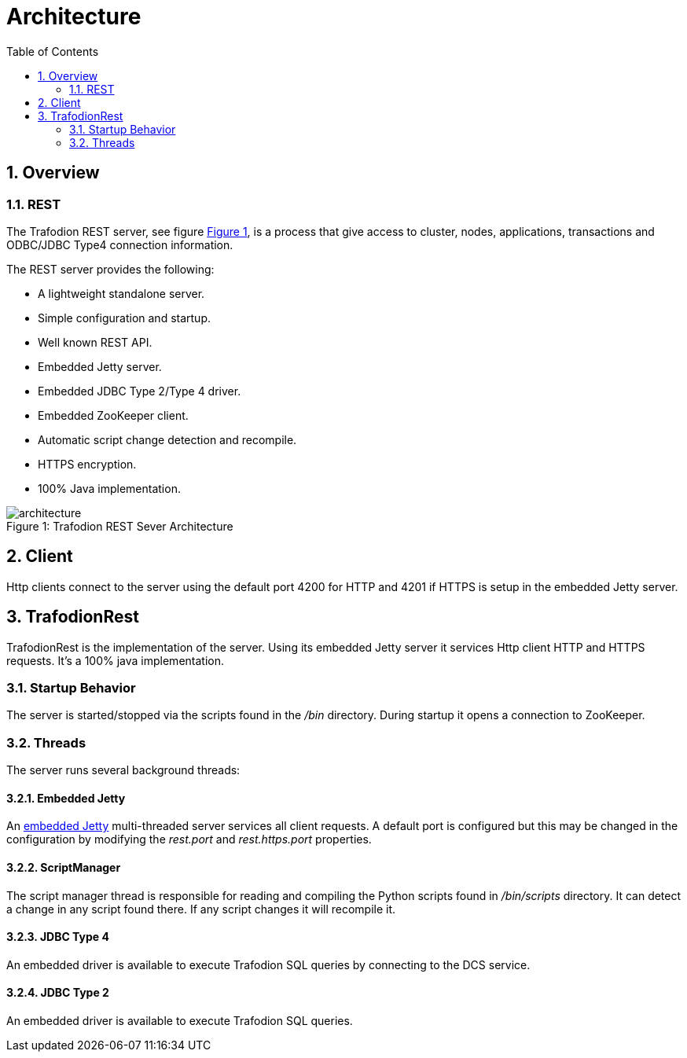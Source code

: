////
/**
* @@@ START COPYRIGHT @@@
*
* Licensed to the Apache Software Foundation (ASF) under one
* or more contributor license agreements.  See the NOTICE file
* distributed with this work for additional information
* regarding copyright ownership.  The ASF licenses this file
* to you under the Apache License, Version 2.0 (the
* "License"); you may not use this file except in compliance
* with the License.  You may obtain a copy of the License at
*
*   http://www.apache.org/licenses/LICENSE-2.0
*
* Unless required by applicable law or agreed to in writing,
* software distributed under the License is distributed on an
* "AS IS" BASIS, WITHOUT WARRANTIES OR CONDITIONS OF ANY
* KIND, either express or implied.  See the License for the
* specific language governing permissions and limitations
* under the License.
*
* @@@ END COPYRIGHT @@@
  */
////
[[architecture]]
= Architecture
:doctype: book
:numbered:
:toc: left
:icons: font
:experimental:

[[arch-overview]]
== Overview   
[[arch-overview-rest]]
=== REST  
The Trafodion REST server, see figure <<img-rest,Figure 1>>, is a process that give access to cluster, nodes,
applications, transactions and ODBC/JDBC Type4 connection information.

The REST server provides the following:  

* A lightweight standalone server. 
* Simple configuration and startup.
* Well known REST API.  
* Embedded Jetty server. 
* Embedded JDBC Type 2/Type 4 driver.
* Embedded ZooKeeper client.
* Automatic script change detection and recompile.
* HTTPS encryption.
* 100% Java implementation. 
 
[[img-rest]]
image::architecture.png[caption="Figure 1: ", title="Trafodion REST Sever Architecture"]

[[arch-client]]
== Client   
Http clients connect to the server using the default port 4200 for HTTP and 4201 if HTTPS is setup in the embedded
Jetty server.
	
[[arch-trafodionrest]]
== TrafodionRest 
TrafodionRest is the implementation of the server. Using its embedded Jetty server it services Http client 
HTTP and HTTPS requests. It's a 100% java implementation.

[[server-startup]]
=== Startup Behavior 
The server is started/stopped via the scripts found in the _/bin_ directory. During startup it opens a connection to ZooKeeper.

[[server-threads]]
=== Threads
The server runs several background threads:
         
==== Embedded Jetty 
An link:http://docs.codehaus.org/display/JETTY/Jetty+Documentation[embedded Jetty] multi-threaded server services all client requests. A default port
is configured but this may be changed in the configuration by modifying the _rest.port_ and _rest.https.port_ properties.
         
[[server-processes-script-manager]]
==== ScriptManager
The script manager thread is responsible for reading and compiling the Python scripts found in _/bin/scripts_ directory. It  
can detect a change in any script found there. If any script changes it will recompile it.
 
==== JDBC Type 4
An embedded driver is available to execute Trafodion SQL queries by connecting to the DCS service.

==== JDBC Type 2
An embedded driver is available to execute Trafodion SQL queries.